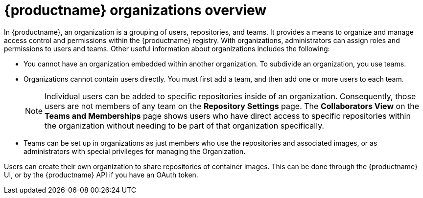 // module included in the following assemblies:

// * use_quay/master.adoc

// Needs updated when v2 UI panel is available
:_content-type: CONCEPT
[id="organizations-overview"]
= {productname} organizations overview

In {productname}, an organization is a grouping of users, repositories, and teams. It provides a means to organize and manage access control and permissions within the {productname} registry. With organizations, administrators can assign roles and permissions to users and teams. Other useful information about organizations includes the following:

* You cannot have an organization embedded within another organization. To subdivide an
organization, you use teams.

* Organizations cannot contain users directly. You must first add a team, and then add one or more users to each team.
+
[NOTE]
====
Individual users can be added to specific repositories inside of an organization. Consequently, those users are not members of any team on the *Repository Settings* page. The *Collaborators View* on the *Teams and Memberships* page shows users who have direct access to specific repositories within the organization without needing to be part of that organization specifically.
====

* Teams can be set up in organizations as just members who use the repositories and
associated images, or as administrators with special privileges for managing
the Organization. 

Users can create their own organization to share repositories of container images. This can be done through the {productname} UI, or by the {productname} API if you have an OAuth token. 
